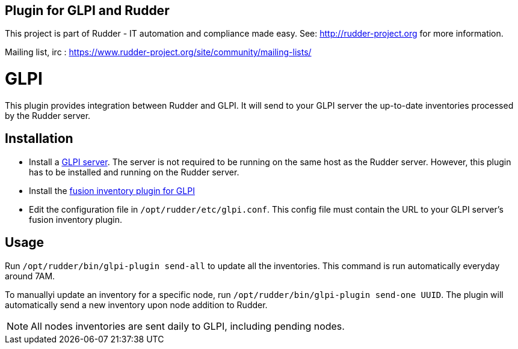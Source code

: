 Plugin for GLPI and Rudder
--------------------------

This project is part of Rudder - IT automation and compliance made easy.
See: http://rudder-project.org for more information.

Mailing list, irc :
https://www.rudder-project.org/site/community/mailing-lists/

// Everything after this line goes into Rudder documentation
// ====doc====

= GLPI

This plugin provides integration between Rudder and GLPI. It will send
to your GLPI server the up-to-date inventories processed by the Rudder
server.

== Installation

* Install a https://glpi-project.org/[GLPI server]. The server is not
required to be running on the same host as the Rudder server. However,
this plugin has to be installed and running on the Rudder server.
* Install the
https://github.com/fusioninventory/fusioninventory-for-glpi/releases[fusion inventory plugin for GLPI]
* Edit the configuration file in `/opt/rudder/etc/glpi.conf`. This config
file must contain the URL to your GLPI server’s fusion inventory plugin.

== Usage

Run `/opt/rudder/bin/glpi-plugin send-all` to update all the inventories.
This command is run automatically everyday around 7AM.

To manuallyi update an inventory for a specific node, run `/opt/rudder/bin/glpi-plugin send-one UUID`.
The plugin will automatically send a new inventory upon node
addition to Rudder.

NOTE: All nodes inventories are sent daily to GLPI, including pending nodes.
